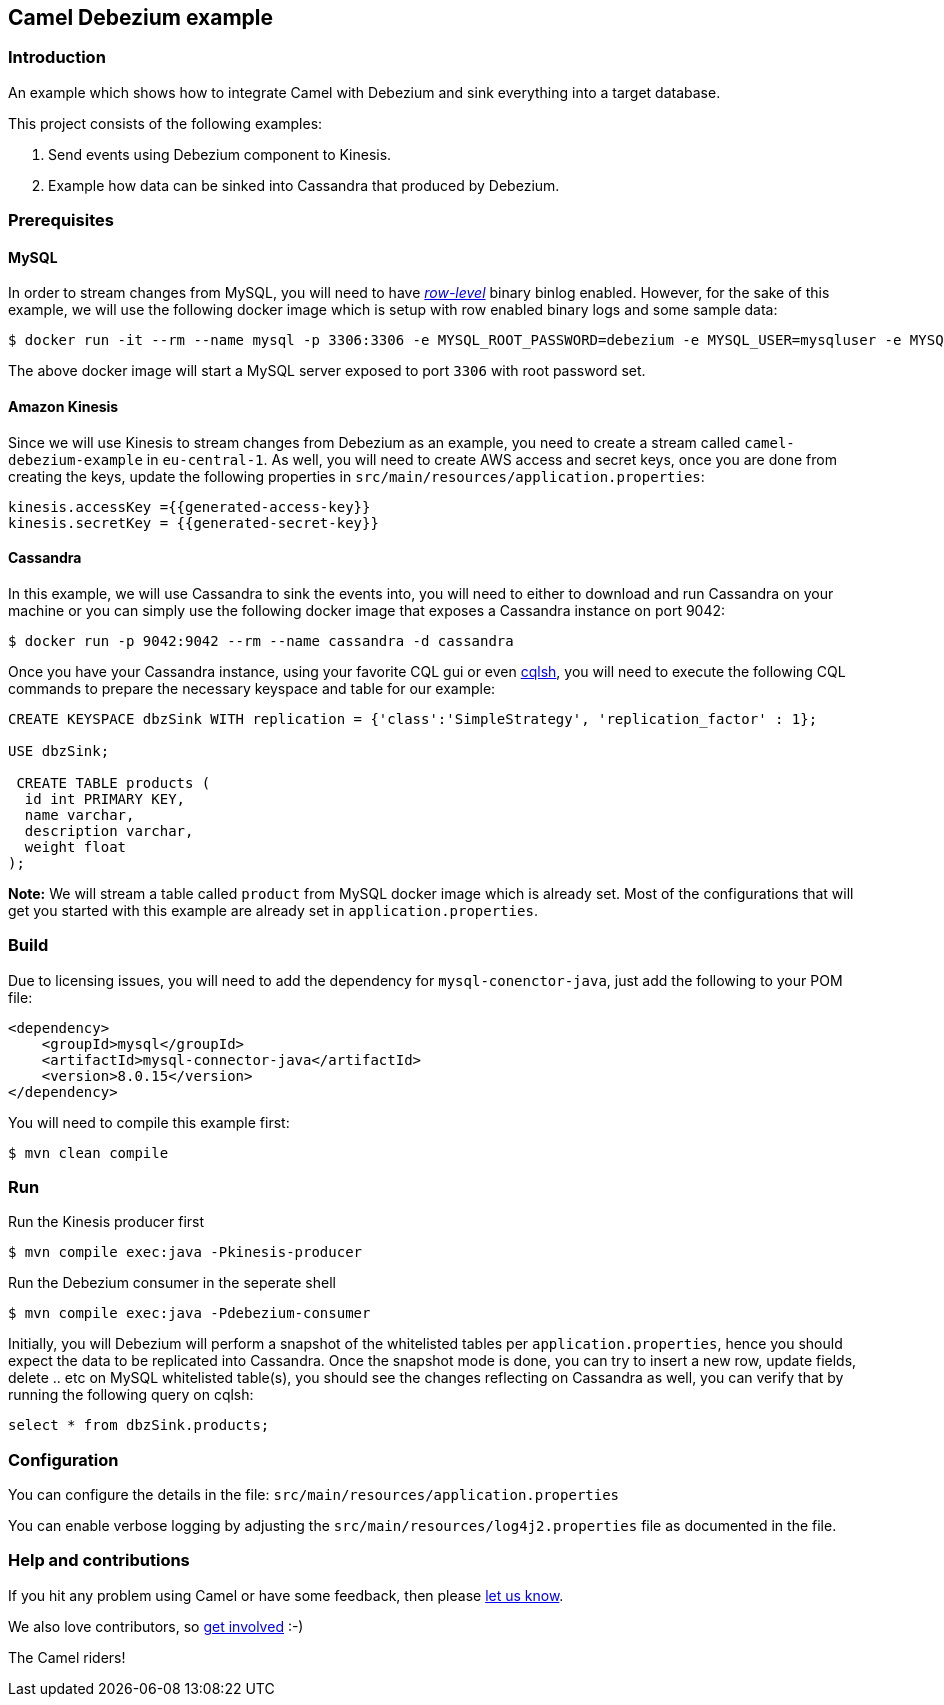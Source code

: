 == Camel Debezium example

=== Introduction

An example which shows how to integrate Camel with Debezium and sink everything into a target database.

This project consists of the following examples:

  1. Send events using Debezium component to Kinesis.
  2. Example how data can be sinked into Cassandra that produced by Debezium.

=== Prerequisites

==== MySQL
In order to stream changes from MySQL, you will need to have https://debezium.io/documentation/reference/0.9/connectors/mysql.html#enabling-the-binlog[_row-level_] binary binlog enabled. However,
for the sake of this example, we will use the following docker image which is setup with row enabled binary logs and some sample data:

[source,sh]
----
$ docker run -it --rm --name mysql -p 3306:3306 -e MYSQL_ROOT_PASSWORD=debezium -e MYSQL_USER=mysqluser -e MYSQL_PASSWORD=mysqlpw debezium/example-mysql:0.9
----
The above docker image will start a MySQL server exposed to port `3306` with root password set.

==== Amazon Kinesis
Since we will use Kinesis to stream changes from Debezium as an example, you need to create a stream called `camel-debezium-example` in `eu-central-1`. As well, you will need to create AWS access and secret keys, once you are done from creating the keys, update the following properties in `src/main/resources/application.properties`:
```
kinesis.accessKey ={{generated-access-key}}
kinesis.secretKey = {{generated-secret-key}}
```

==== Cassandra
In this example, we will use Cassandra to sink the events into, you will need to either to download and run Cassandra on your machine or you can simply use the following docker image that exposes a Cassandra instance on port 9042:

[source,sh]
----
$ docker run -p 9042:9042 --rm --name cassandra -d cassandra
----

Once you have your Cassandra instance, using your favorite CQL gui or even https://docs.datastax.com/en/archived/cql/3.3/cql/cql_reference/cqlsh.html[cqlsh], you will need to execute the following CQL commands to prepare the necessary keyspace and table for our example:
```
CREATE KEYSPACE dbzSink WITH replication = {'class':'SimpleStrategy', 'replication_factor' : 1};

USE dbzSink;

 CREATE TABLE products (
  id int PRIMARY KEY,
  name varchar,
  description varchar,
  weight float
);
```
*Note:* We will stream a table called `product` from MySQL docker image which is already set. Most of the configurations that will get you started with this example are already set in `application.properties`.

=== Build

Due to licensing issues, you will need to add the dependency for `mysql-conenctor-java`, just add the following to your POM file:

[source,xml]
------------------------------------------------------------
<dependency>
    <groupId>mysql</groupId>
    <artifactId>mysql-connector-java</artifactId>
    <version>8.0.15</version>
</dependency>
------------------------------------------------------------

You will need to compile this example first:

[source,sh]
----
$ mvn clean compile
----

=== Run

Run the Kinesis producer first

[source,sh]
----
$ mvn compile exec:java -Pkinesis-producer
----

Run the Debezium consumer in the seperate shell

[source,sh]
----
$ mvn compile exec:java -Pdebezium-consumer
----

Initially, you will Debezium will perform a snapshot of the whitelisted tables per `application.properties`, hence you should expect
the data to be replicated into Cassandra. Once the snapshot mode is done, you can try to insert a new row, update fields, delete .. etc on  MySQL whitelisted table(s), you should see
the changes reflecting on Cassandra as well, you can verify that by running the following query on cqlsh:
```
select * from dbzSink.products;
```

=== Configuration

You can configure the details in the file:
  `src/main/resources/application.properties`

You can enable verbose logging by adjusting the `src/main/resources/log4j2.properties`
  file as documented in the file.

=== Help and contributions

If you hit any problem using Camel or have some feedback, 
then please https://camel.apache.org/community/support/[let us know].

We also love contributors, 
so https://camel.apache.org/community/contributing/[get involved] :-)

The Camel riders!
